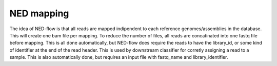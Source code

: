 .. _ned_mapper-page:

NED mapping
==========

The idea of NED-flow is that all reads are mapped indipendent to each reference genomes/assemblies in the database. This will create one bam file per mapping. To reduce the number of files, all reads are concatinated into one fastq file before mapping. This is all done automatically, but NED-flow does require the reads to have the library_id, or some kind of identifier at the end of the read header. This is used by downstream classifier for corretly assigning a read to a sample. This is also automatically done, but requires an input file with fastq_name and library_identifier. 
